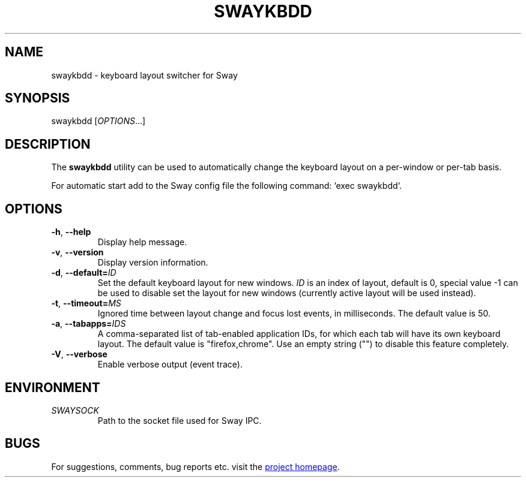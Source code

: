 .\" XVI hexadecimal editor
.\" Copyright (C) 2022 Artem Senichev <artemsen@gmail.com>
.TH SWAYKBDD 1 2022-03-17 swaykbdd "Swaykbdd manual"
.SH NAME
swaykbdd \- keyboard layout switcher for Sway
.SH SYNOPSIS
swaykbdd [\fIOPTIONS\fR...]
.SH DESCRIPTION
The \fBswaykbdd\fR utility can be used to automatically change the keyboard
layout on a per-window or per-tab basis.
.PP
For automatic start add to the Sway config file the following command:
`exec swaykbdd`.
.SH OPTIONS
.IP "\fB\-h\fR, \fB\-\-help\fR"
Display help message.
.IP "\fB\-v\fR, \fB\-\-version\fR"
Display version information.
.IP "\fB\-d\fR, \fB\-\-default\fR\fB=\fR\fIID\fR"
Set the default keyboard layout for new windows. \fIID\fR is an index of layout,
default is 0, special value -1 can be used to disable set the layout for new
windows (currently active layout will be used instead).
.IP "\fB\-t\fR, \fB\-\-timeout\fR\fB=\fR\fIMS\fR"
Ignored time between layout change and focus lost events, in milliseconds. The
default value is 50.
.IP "\fB\-a\fR, \fB\-\-tabapps\fR\fB=\fR\fIIDS\fR"
A comma-separated list of tab-enabled application IDs, for which each tab will
have its own keyboard layout. The default value is "firefox,chrome". Use an
empty string ("") to disable this feature completely.
.IP "\fB\-V\fR, \fB\-\-verbose\fR"
Enable verbose output (event trace).
.SH ENVIRONMENT
.IP \fISWAYSOCK\fR
Path to the socket file used for Sway IPC.
.\" link to homepage
.SH BUGS
For suggestions, comments, bug reports etc. visit the
.UR https://github.com/artemsen/swaykbdd
project homepage
.UE .
